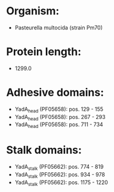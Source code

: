 * Organism:
- Pasteurella multocida (strain Pm70)
* Protein length:
- 1299.0
* Adhesive domains:
- YadA_head (PF05658): pos. 129 - 155
- YadA_head (PF05658): pos. 267 - 293
- YadA_head (PF05658): pos. 711 - 734
* Stalk domains:
- YadA_stalk (PF05662): pos. 774 - 819
- YadA_stalk (PF05662): pos. 934 - 978
- YadA_stalk (PF05662): pos. 1175 - 1220

